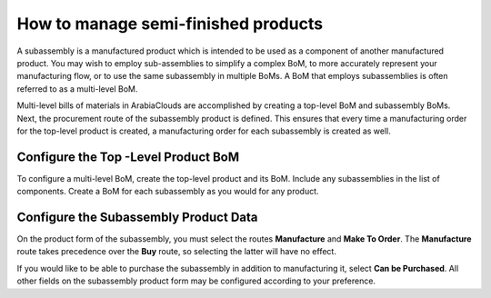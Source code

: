 ====================================
How to manage semi-finished products
====================================

A subassembly is a manufactured product which is intended to be used as
a component of another manufactured product. You may wish to employ
sub-assemblies to simplify a complex BoM, to more accurately represent
your manufacturing flow, or to use the same subassembly in multiple
BoMs. A BoM that employs subassemblies is often referred to as a
multi-level BoM.

Multi-level bills of materials in ArabiaClouds are accomplished by creating a
top-level BoM and subassembly BoMs. Next, the procurement route of the
subassembly product is defined. This ensures that every time a
manufacturing order for the top-level product is created, a
manufacturing order for each subassembly is created as well.

Configure the Top -Level Product BoM
------------------------------------

To configure a multi-level BoM, create the top-level product and its
BoM. Include any subassemblies in the list of components. Create a BoM
for each subassembly as you would for any product.

.. image:: media/sub_assemblies01.png
    :align: center

Configure the Subassembly Product Data
--------------------------------------

On the product form of the subassembly, you must select the routes
**Manufacture** and **Make To Order**. The **Manufacture**
route takes precedence over the **Buy** route, so selecting the
latter will have no effect.

.. image:: media/sub_assemblies02.png
    :align: center

If you would like to be able to purchase the subassembly in addition to
manufacturing it, select **Can be Purchased**. All other fields on
the subassembly product form may be configured according to your
preference.
